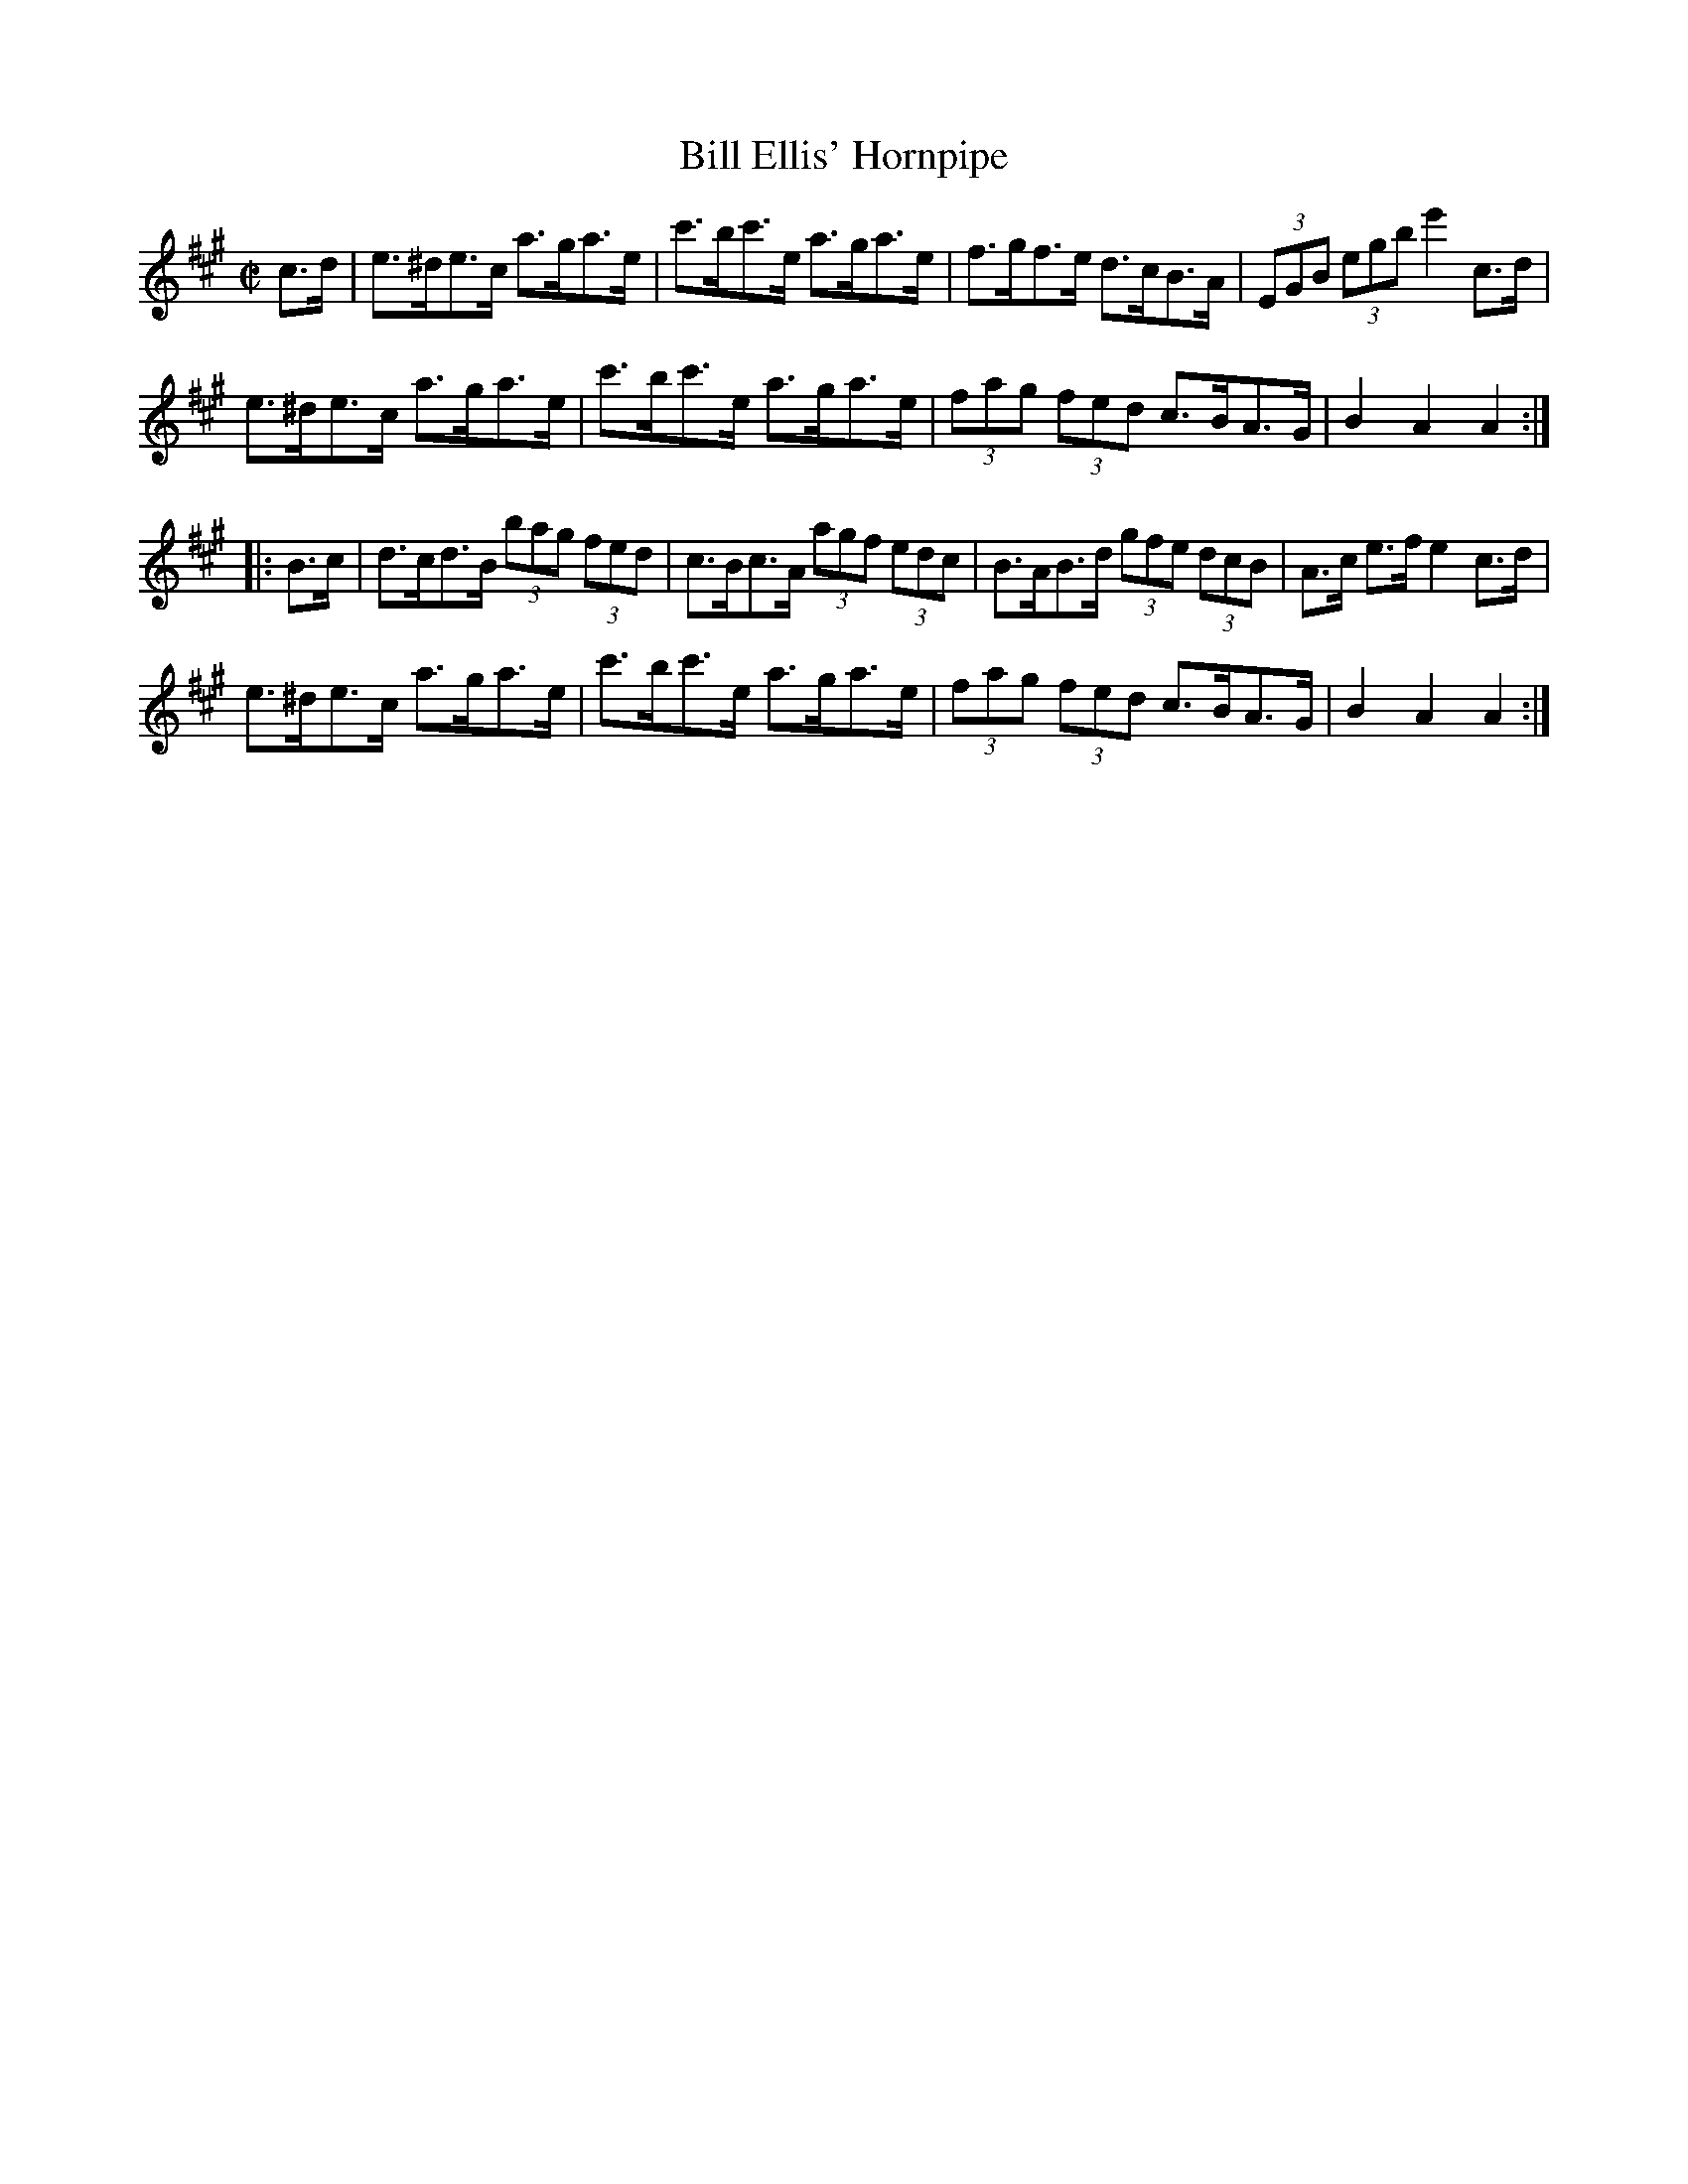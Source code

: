 X:1911
T:Bill Ellis' Hornpipe
M:C|
L:1/8
B:O'NEILL'S 1722
N:collected by J. O'Neill
Z:Transcribed by A.LEE WORMAN
K:A
c>d|e>^de>c a>ga>e|c'>bc'>e a>ga>e|f>gf>e d>cB>A|(3EGB (3egb e'2 c>d|
e>^de>c a>ga>e|c'>bc'>e a>ga>e|(3fag (3fed c>BA>G|B2 A2 A2:|
|:B>c|d>cd>B (3bag (3fed|c>Bc>A (3agf (3edc|B>AB>d (3gfe (3dcB|A>c e>f e2 c>d|
e>^de>c a>ga>e|c'>bc'>e a>ga>e|(3fag (3fed c>BA>G|B2 A2 A2:|

